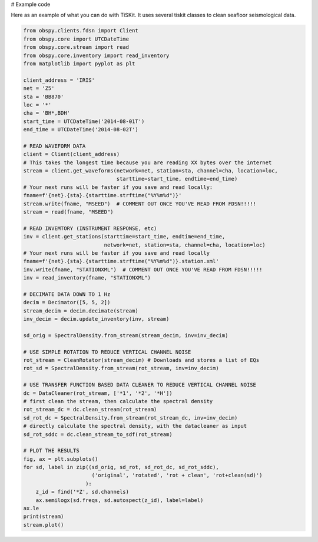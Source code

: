 # Example code

Here as an example of what you can do with TiSKit.  It uses several tiskit classes to clean seafloor seismological data.

.. code-block:: python

    from obspy.clients.fdsn import Client
    from obspy.core import UTCDateTime
    from obspy.core.stream import read
    from obspy.core.inventory import read_inventory
    from matplotlib import pyplot as plt
    
    client_address = 'IRIS'
    net = 'Z5'
    sta = 'BB870'
    loc = '*'
    cha = 'BH*,BDH'
    start_time = UTCDateTime('2014-08-01T')
    end_time = UTCDateTime('2014-08-02T')
    
    # READ WAVEFORM DATA
    client = Client(client_address)
    # This takes the longest time because you are reading XX bytes over the internet
    stream = client.get_waveforms(network=net, station=sta, channel=cha, location=loc,
                                  starttime=start_time, endtime=end_time)
    # Your next runs will be faster if you save and read locally:
    fname=f'{net}.{sta}.{starttime.strftime("%Y%m%d")}'    
    stream.write(fname, "MSEED")  # COMMENT OUT ONCE YOU'VE READ FROM FDSN!!!!!
    stream = read(fname, "MSEED")
    
    # READ INVEMTORY (INSTRUMENT RESPONSE, etc)
    inv = client.get_stations(starttime=start_time, endtime=end_time,
                              network=net, station=sta, channel=cha, location=loc)
    # Your next runs will be faster if you save and read locally
    fname=f'{net}.{sta}.{starttime.strftime("%Y%m%d")}.station.xml'    
    inv.write(fname, "STATIONXML")  # COMMENT OUT ONCE YOU'VE READ FROM FDSN!!!!!
    inv = read_inventory(fname, "STATIONXML")
    
    # DECIMATE DATA DOWN TO 1 Hz
    decim = Decimator([5, 5, 2])
    stream_decim = decim.decimate(stream)
    inv_decim = decim.update_inventory(inv, stream)
    
    sd_orig = SpectralDensity.from_stream(stream_decim, inv=inv_decim)
    
    # USE SIMPLE ROTATION TO REDUCE VERTICAL CHANNEL NOISE
    rot_stream = CleanRotator(stream_decim) # Downloads and stores a list of EQs
    rot_sd = SpectralDensity.from_stream(rot_stream, inv=inv_decim)
    
    # USE TRANSFER FUNCTION BASED DATA CLEANER TO REDUCE VERTICAL CHANNEL NOISE
    dc = DataCleaner(rot_stream, ['*1', '*2', '*H'])
    # first clean the stream, then calculate the spectral density
    rot_stream_dc = dc.clean_stream(rot_stream)
    sd_rot_dc = SpectralDensity.from_stream(rot_stream_dc, inv=inv_decim)
    # directly calculate the spectral density, with the datacleaner as input
    sd_rot_sddc = dc.clean_stream_to_sdf(rot_stream)
    
    # PLOT THE RESULTS
    fig, ax = plt.subplots()
    for sd, label in zip((sd_orig, sd_rot, sd_rot_dc, sd_rot_sddc),
                          ('original', 'rotated', 'rot + clean', 'rot+clean(sd)')
                        ):
        z_id = find('*Z', sd.channels)
        ax.semilogx(sd.freqs, sd.autospect(z_id), label=label)
    ax.le
    print(stream)
    stream.plot()
